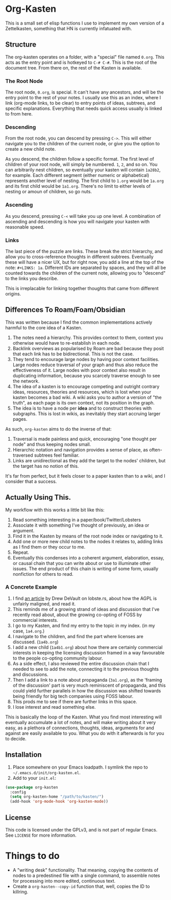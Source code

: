 #+STARTUP: showall
* Org-Kasten

This is a small set of elisp functions I use to implement my own version of a
Zettelkasten, something that HN is currently infatuated with.

** Structure
The org-kasten operates on a folder, with a "special" file named =0.org=. This
acts as the entry point and is hotkeyed to =C-# C-#=. This is the root of the
document tree. From there on, the rest of the Kasten is available.

*** The Root Node
The root node, =0.org=, is special. It can't have any ancestors, and will be the
entry point to the rest of your notes. I usually use this as an index, where I
link (org-mode links, to be clear) to entry points of ideas, subtrees, and
specific explanations. Everything that needs quick access usually is linked to
from here.

*** Descending
From the root node, you can descend by pressing =C->=. This will either navigate
you to the children of the current node, or give you the option to create a new
child note.

As you descend, the children follow a specific format. The first level of
children of your root node, will simply be numbered. =1=, =2=, and so on. You
can arbitrarily nest children, so eventually your kasten will contain =1a28b2=,
for example. Each different segment (either numeric or alphabetical) represents
another level of nesting. The first child to =1.org= would be =1a.org= and its
first child would be =1a1.org=. There's no limit to either levels of nesting or
amoun of children, so go nuts.

*** Ascending
As you descend, pressing =C-<= will take you up one level. A combination of
ascending and descending is how you will navigate your kasten with reasonable
speed.

*** Links
The last piece of the puzzle are links. These break the strict hierarchy, and
allow you to cross-reference thoughts in different subtrees. Eventually these
will have a nicer UX, but for right now, you add a line at the top of the note:
=#+LINKS: 1a=. Different IDs are separated by spaces, and they will all be
counted towards the children of the current note, allowing you to "descend" to
the links you describe.

This is irreplacable for linking together thoughts that came from different
origins.

** Differences To Roam/Foam/Obsidian

This was written because I find the common implementations actively harmful to
the core idea of a Kasten.

1. The notes need a hierarchy. This provides context to them, context you
   otherwise would have to re-establish in each node.
2. Backlink overviews as popularised by Roam are bad because they posit that
   each link has to be bidirectional. This is not the case.
3. They tend to encourage large nodes by having poor context facilities. Large
   nodes reduce traversal of your graph and thus also reduce the effectiveness
   of it. Large nodes with poor context also result in duplicating information,
   because you scarcely traverse enough to see the network.
4. The idea of a kasten is to encourage competing and outright contrary ideas,
   resources, theories and resources, which is lost when your kasten becomes a
   bad wiki. A wiki asks you to author a version of "the truth", as each page is
   its own context, not its position in the graph.
5. The idea is to have a node per *idea* and to construct theories with
   subgraphs. This is lost in wikis, as inevitably they start accruing larger
   pages.

As such, =org-kasten= aims to do the inverse of that:

1. Traversal is made painless and quick, encouraging "one thought per node" and
   thus keeping nodes small.
2. Hierarchic notation and navigation provides a sense of place, as
   often-traversed subtrees feel familiar.
3. Links are unidirectional as they add the target to the nodes' children, but
   the target has no notion of this.

It's far from perfect, but it feels closer to a paper kasten than to a wiki, and
I consider that a success.

** Actually Using This.
My workflow with this works a little bit like this:

1. Read something interesting in a paper/book/Twitter/Lobsters
2. Associate it with something I've thought of previously, an idea or argument.
3. Find it in the Kasten by means of the root node index or navigating to it.
4. Add one or more new child notes to the nodes it relates to, adding links as I
   find them or they occur to me.
5. Repeat.
6. Eventually this condenses into a coherent argument, elaboration, essay, or
   causal chain that you can write about or use to illuminate other issues. The
   end product of this chain is writing of some form, usually nonfiction for
   others to read.

*** A Concrete Example

1. I find [[https://drewdevault.com/2020/07/27/Anti-AGPL-propaganda.html][an article]] by Drew DeVault on lobste.rs, about how the AGPL is
   unfairly maligned, and read it.
2. This reminds me of a growing strand of ideas and discussion that I've
   recently read about, about the growing co-opting of FOSS by commercial
   interests.
3. I go to my Kasten, and find my entry to the topic in my index. (in my case,
   =1a4.org=.)
4. I navigate to the children, and find the part where licenses are discussed. (=1a4b.org=)
5. I add a new child (=1a4b1.org=) about how there are certainly commercial
   interests in keeping the licensing discussion framed in a way favourable to
   the people co-opting community labour.
6. As a side effect, I also reviewed the entire discussion chain that I needed to
   see to add the note, connecting it to the previous thoughts and discussions.
7. Then I add a link to a note about propaganda (=3a1.org=), as the 'framing of
   the discussion' part is very much reminiscent of propaganda, and this could
   yield further parallels in how the discussion was shifted towards being
   friendly for big tech companies using FOSS labour.
8. This prods me to see if there are further links in this space.
9. I lose interest and read something else.

This is basically the loop of the Kasten. What you find most interesting will
eventually accumulate a lot of notes, and will make writing about it very easy,
as a plethora of connections, thoughts, ideas, arguments for and against are
easily available to you. What you do with it afterwards is for you to decide.

** Installation
1. Place somewhere on your Emacs loadpath. I symlink the repo to
   =~/.emacs.d/init/org-kasten.el=.
2. Add to your =init.el=:

#+BEGIN_SRC lisp
(use-package org-kasten
  :config
  (setq org-kasten-home "/path/to/kasten/")
  (add-hook 'org-mode-hook 'org-kasten-mode))
#+END_SRC

** License

This code is licensed under the GPLv3, and is not part of regular Emacs. See
=LICENSE= for more information.

* Things to do
- A "writing desk" functionality. That meaning, copying the contents of nodes to
  a predestined file with a single command, to assemble notes for processing
  into more edited, continuous text.
- Create a =org-kasten--copy-id= function that, well, copies the ID to
  killring.

